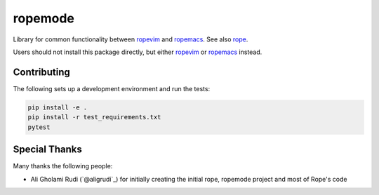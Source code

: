 ========
ropemode
========

|Build status badge| 

.. |Build status badge| image:: https://github.com/python-rope/ropemode/actions/workflows/test.yml/badge.svg
   :target: https://github.com/python-rope/ropemode/actions/workflows/test.yml
   :alt: Build Status

Library for common functionality between ropevim_ and ropemacs_.
See also rope_.

.. _ropevim: https://github.com/python-rope/ropevim
.. _rope: https://github.com/python-rope/rope
.. _ropemacs: https://github.com/python-rope/ropemacs

Users should not install this package directly, but either
ropevim_ or ropemacs_ instead.


Contributing
============


The following sets up a development environment and run the tests:

.. code:: bash

   pip install -e .
   pip install -r test_requirements.txt
   pytest


Special Thanks
==============

Many thanks the following people:

- Ali Gholami Rudi (`@aligrudi`_) for initially creating the initial rope,
  ropemode project and most of Rope's code
